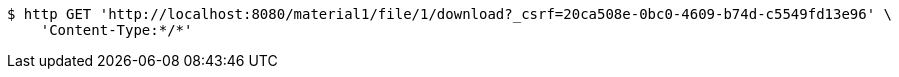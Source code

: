 [source,bash]
----
$ http GET 'http://localhost:8080/material1/file/1/download?_csrf=20ca508e-0bc0-4609-b74d-c5549fd13e96' \
    'Content-Type:*/*'
----